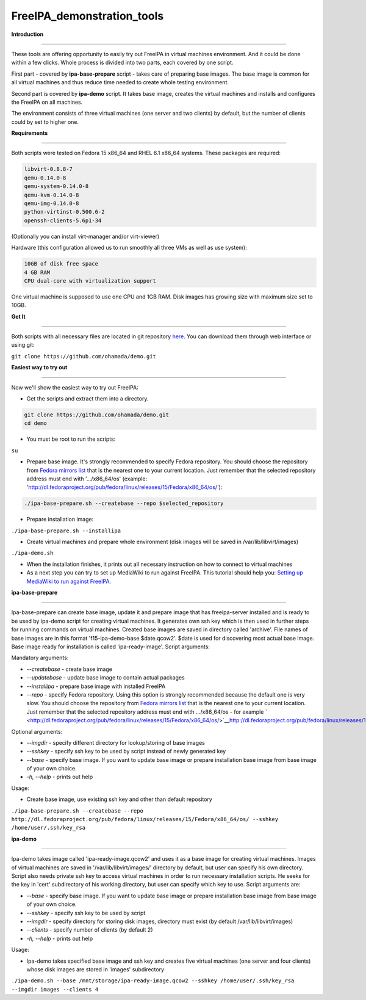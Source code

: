 FreeIPA_demonstration_tools
===========================

**Introduction**

--------------

These tools are offering opportunity to easily try out FreeIPA in
virtual machines environment. And it could be done within a few clicks.
Whole process is divided into two parts, each covered by one script.

First part - covered by **ipa-base-prepare** script - takes care of
preparing base images. The base image is common for all virtual machines
and thus reduce time needed to create whole testing environment.

Second part is covered by **ipa-demo** script. It takes base image,
creates the virtual machines and installs and configures the FreeIPA on
all machines.

The environment consists of three virtual machines (one server and two
clients) by default, but the number of clients could by set to higher
one.

**Requirements**

--------------

Both scripts were tested on Fedora 15 x86_64 and RHEL 6.1 x86_64
systems. These packages are required:

.. code-block:: text

    libvirt-0.8.8-7
    qemu-0.14.0-8
    qemu-system-0.14.0-8
    qemu-kvm-0.14.0-8
    qemu-img-0.14.0-8
    python-virtinst-0.500.6-2
    openssh-clients-5.6p1-34

(Optionally you can install virt-manager and/or virt-viewer)

Hardware (this configuration allowed us to run smoothly all three VMs as
well as use system):

.. code-block:: text

    10GB of disk free space
    4 GB RAM
    CPU dual-core with virtualization support

One virtual machine is supposed to use one CPU and 1GB RAM. Disk images
has growing size with maximum size set to 10GB.

**Get It**

--------------

Both scripts with all necessary files are located in git repository
`here <https://github.com/ohamada/demo>`__. You can download them
through web interface or using git:

``git clone https://github.com/ohamada/demo.git``

**Easiest way to try out**

--------------

Now we'll show the easiest way to try out FreeIPA:

-  Get the scripts and extract them into a directory.

.. code-block:: text

    git clone https://github.com/ohamada/demo.git
    cd demo

-  You must be root to run the scripts:

``su``

-  Prepare base image. It's strongly recommended to specify Fedora
   repository. You should choose the repository from `Fedora mirrors
   list <http://mirrors.fedoraproject.org/publiclist/Fedora/15/x86_64/>`__
   that is the nearest one to your current location. Just remember that
   the selected repository address must end with '.../x86_64/os'
   (example:
   'http://dl.fedoraproject.org/pub/fedora/linux/releases/15/Fedora/x86_64/os/'):

.. code-block:: text

   ./ipa-base-prepare.sh --createbase --repo $selected_repository 

-  Prepare installation image:

``./ipa-base-prepare.sh --installipa``

-  Create virtual machines and prepare whole environment (disk images
   will be saved in /var/lib/libvirt/images)

``./ipa-demo.sh``

-  When the installation finishes, it prints out all necessary
   instruction on how to connect to virtual machines

-  As a next step you can try to set up MediaWiki to run against
   FreeIPA. This tutorial should help you: `Setting up MediaWiki to run
   against FreeIPA <Setting_up_MediaWiki_to_run_against_FreeIPA>`__.

**ipa-base-prepare**

--------------

Ipa-base-prepare can create base image, update it and prepare image that
has freeipa-server installed and is ready to be used by ipa-demo script
for creating virtual machines. It generates own ssh key which is then
used in further steps for running commands on virtual machines. Created
base images are saved in directory called 'archive'. File names of base
images are in this format 'f15-ipa-demo-base.$date.qcow2'. $date is used
for discovering most actual base image. Base image ready for
installation is called 'ipa-ready-image'. Script arguments:

Mandatory arguments:

-  *--createbase* - create base image
-  *--updatebase* - update base image to contain actual packages
-  *--installipa* - prepare base image with installed FreeIPA
-  *--repo* - specify Fedora repository. Using this option is strongly
   recommended because the default one is very slow. You should choose
   the repository from `Fedora mirrors
   list <http://mirrors.fedoraproject.org/publiclist/Fedora/15/x86_64/>`__
   that is the nearest one to your current location. Just remember that
   the selected repository address must end with .../x86_64/os - for
   example
   ` <http://dl.fedoraproject.org/pub/fedora/linux/releases/15/Fedora/x86_64/os/>`__\ http://dl.fedoraproject.org/pub/fedora/linux/releases/15/Fedora/x86_64/os/

Optional arguments:

-  *--imgdir* - specify different directory for lookup/storing of base
   images
-  *--sshkey* - specify ssh key to be used by script instead of newly
   generated key
-  *--base* - specify base image. If you want to update base image or
   prepare installation base image from base image of your own choice.
-  *-h, --help* - prints out help

Usage:

-  Create base image, use existing ssh key and other than default
   repository

``./ipa-base-prepare.sh --createbase --repo http://dl.fedoraproject.org/pub/fedora/linux/releases/15/Fedora/x86_64/os/ --sshkey /home/user/.ssh/key_rsa``

**ipa-demo**

--------------

Ipa-demo takes image called 'ipa-ready-image.qcow2' and uses it as a
base image for creating virtual machines. Images of virtual machines are
saved in '/var/lib/libvirt/images/' directory by default, but user can
specify his own directory. Script also needs private ssh key to access
virtual machines in order to run necessary installation scripts. He
seeks for the key in 'cert' subdirectory of his working directory, but
user can specify which key to use. Script arguments are:

-  *--base* - specify base image. If you want to update base image or
   prepare installation base image from base image of your own choice.
-  *--sshkey* - specify ssh key to be used by script
-  *--imgdir* - specify directory for storing disk images, directory
   must exist (by default /var/lib/libvirt/images)
-  *--clients* - specify number of clients (by default 2)
-  *-h, --help* - prints out help

Usage:

-  Ipa-demo takes specified base image and ssh key and creates five
   virtual machines (one server and four clients) whose disk images are
   stored in 'images' subdirectory

``./ipa-demo.sh --base /mnt/storage/ipa-ready-image.qcow2 --sshkey /home/user/.ssh/key_rsa --imgdir images --clients 4``